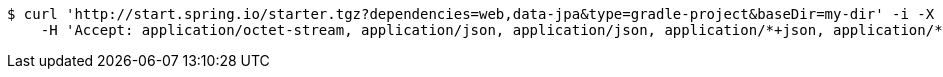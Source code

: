 [source,bash]
----
$ curl 'http://start.spring.io/starter.tgz?dependencies=web,data-jpa&type=gradle-project&baseDir=my-dir' -i -X GET \
    -H 'Accept: application/octet-stream, application/json, application/json, application/*+json, application/*+json, */*'
----